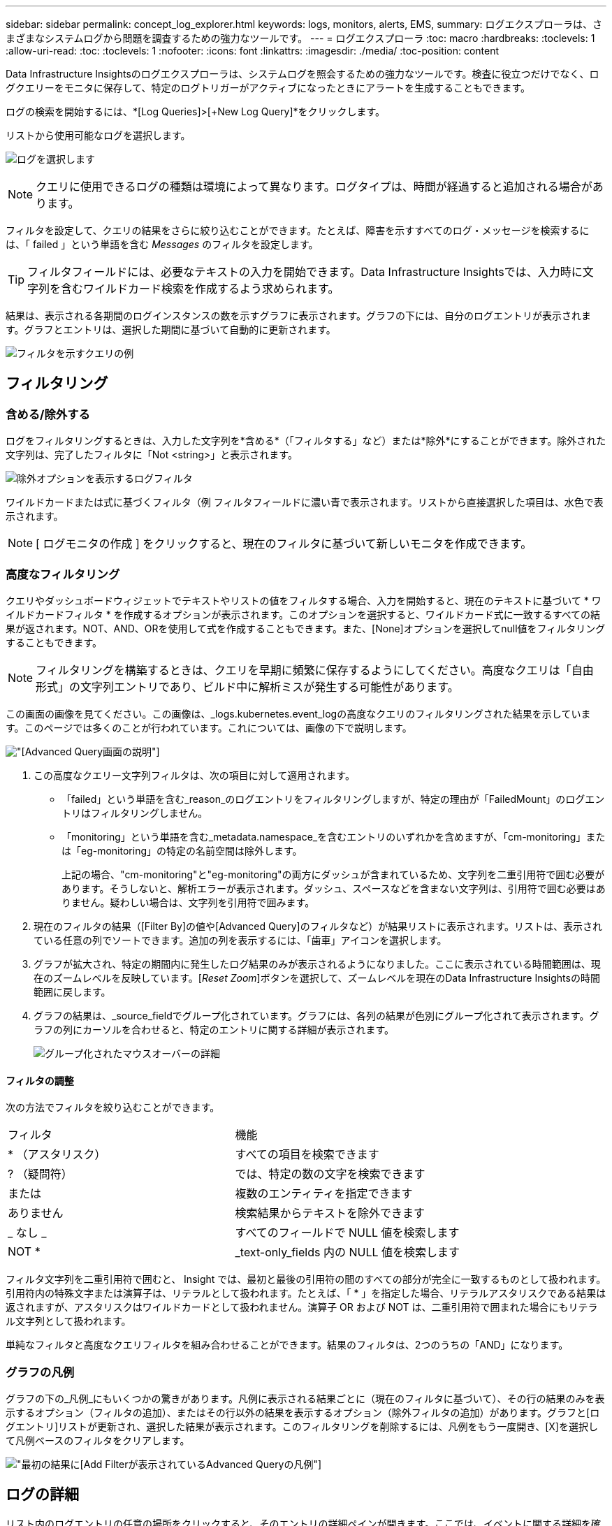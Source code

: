 ---
sidebar: sidebar 
permalink: concept_log_explorer.html 
keywords: logs, monitors, alerts, EMS, 
summary: ログエクスプローラは、さまざまなシステムログから問題を調査するための強力なツールです。 
---
= ログエクスプローラ
:toc: macro
:hardbreaks:
:toclevels: 1
:allow-uri-read: 
:toc: 
:toclevels: 1
:nofooter: 
:icons: font
:linkattrs: 
:imagesdir: ./media/
:toc-position: content


[role="lead"]
Data Infrastructure Insightsのログエクスプローラは、システムログを照会するための強力なツールです。検査に役立つだけでなく、ログクエリーをモニタに保存して、特定のログトリガーがアクティブになったときにアラートを生成することもできます。

ログの検索を開始するには、*[Log Queries]>[+New Log Query]*をクリックします。

リストから使用可能なログを選択します。

image:LogExplorer_2022.png["ログを選択します"]


NOTE: クエリに使用できるログの種類は環境によって異なります。ログタイプは、時間が経過すると追加される場合があります。

フィルタを設定して、クエリの結果をさらに絞り込むことができます。たとえば、障害を示すすべてのログ・メッセージを検索するには、「 failed 」という単語を含む _Messages_ のフィルタを設定します。


TIP: フィルタフィールドには、必要なテキストの入力を開始できます。Data Infrastructure Insightsでは、入力時に文字列を含むワイルドカード検索を作成するよう求められます。

結果は、表示される各期間のログインスタンスの数を示すグラフに表示されます。グラフの下には、自分のログエントリが表示されます。グラフとエントリは、選択した期間に基づいて自動的に更新されます。

image:LogExplorer_QueryForFailed.png["フィルタを示すクエリの例"]



== フィルタリング



=== 含める/除外する

ログをフィルタリングするときは、入力した文字列を*含める*（「フィルタする」など）または*除外*にすることができます。除外された文字列は、完了したフィルタに「Not <string>」と表示されます。

image:Log_Advanced_Query_Filter_Exclude.png["除外オプションを表示するログフィルタ"]

ワイルドカードまたは式に基づくフィルタ（例 フィルタフィールドに濃い青で表示されます。リストから直接選択した項目は、水色で表示されます。


NOTE: [ ログモニタの作成 ] をクリックすると、現在のフィルタに基づいて新しいモニタを作成できます。



=== 高度なフィルタリング

クエリやダッシュボードウィジェットでテキストやリストの値をフィルタする場合、入力を開始すると、現在のテキストに基づいて * ワイルドカードフィルタ * を作成するオプションが表示されます。このオプションを選択すると、ワイルドカード式に一致するすべての結果が返されます。NOT、AND、ORを使用して式を作成することもできます。また、[None]オプションを選択してnull値をフィルタリングすることもできます。


NOTE: フィルタリングを構築するときは、クエリを早期に頻繁に保存するようにしてください。高度なクエリは「自由形式」の文字列エントリであり、ビルド中に解析ミスが発生する可能性があります。

この画面の画像を見てください。この画像は、_logs.kubernetes.event_logの高度なクエリのフィルタリングされた結果を示しています。このページでは多くのことが行われています。これについては、画像の下で説明します。

image:Log_Advanced_Query_ScreenExplained.png["[Advanced Query]画面の説明"]

. この高度なクエリー文字列フィルタは、次の項目に対して適用されます。
+
** 「failed」という単語を含む_reason_のログエントリをフィルタリングしますが、特定の理由が「FailedMount」のログエントリはフィルタリングしません。
** 「monitoring」という単語を含む_metadata.namespace_を含むエントリのいずれかを含めますが、「cm-monitoring」または「eg-monitoring」の特定の名前空間は除外します。
+
上記の場合、"cm-monitoring"と"eg-monitoring"の両方にダッシュが含まれているため、文字列を二重引用符で囲む必要があります。そうしないと、解析エラーが表示されます。ダッシュ、スペースなどを含まない文字列は、引用符で囲む必要はありません。疑わしい場合は、文字列を引用符で囲みます。



. 現在のフィルタの結果（[Filter By]の値や[Advanced Query]のフィルタなど）が結果リストに表示されます。リストは、表示されている任意の列でソートできます。追加の列を表示するには、「歯車」アイコンを選択します。
. グラフが拡大され、特定の期間内に発生したログ結果のみが表示されるようになりました。ここに表示されている時間範囲は、現在のズームレベルを反映しています。[_Reset Zoom_]ボタンを選択して、ズームレベルを現在のData Infrastructure Insightsの時間範囲に戻します。
. グラフの結果は、_source_fieldでグループ化されています。グラフには、各列の結果が色別にグループ化されて表示されます。グラフの列にカーソルを合わせると、特定のエントリに関する詳細が表示されます。
+
image:Log_Advanced_Query_Group_Detail.png["グループ化されたマウスオーバーの詳細"]





==== フィルタの調整

次の方法でフィルタを絞り込むことができます。

|===


| フィルタ | 機能 


| * （アスタリスク） | すべての項目を検索できます 


| ? （疑問符） | では、特定の数の文字を検索できます 


| または | 複数のエンティティを指定できます 


| ありません | 検索結果からテキストを除外できます 


| _ なし _ | すべてのフィールドで NULL 値を検索します 


| NOT * | _text-only_fields 内の NULL 値を検索します 
|===
フィルタ文字列を二重引用符で囲むと、 Insight では、最初と最後の引用符の間のすべての部分が完全に一致するものとして扱われます。引用符内の特殊文字または演算子は、リテラルとして扱われます。たとえば、「 * 」を指定した場合、リテラルアスタリスクである結果は返されますが、アスタリスクはワイルドカードとして扱われません。演算子 OR および NOT は、二重引用符で囲まれた場合にもリテラル文字列として扱われます。

単純なフィルタと高度なクエリフィルタを組み合わせることができます。結果のフィルタは、2つのうちの「AND」になります。



=== グラフの凡例

グラフの下の_凡例_にもいくつかの驚きがあります。凡例に表示される結果ごとに（現在のフィルタに基づいて）、その行の結果のみを表示するオプション（フィルタの追加）、またはその行以外の結果を表示するオプション（除外フィルタの追加）があります。グラフと[ログエントリ]リストが更新され、選択した結果が表示されます。このフィルタリングを削除するには、凡例をもう一度開き、[X]を選択して凡例ベースのフィルタをクリアします。

image:Log_Advanced_Query_Legend.png["最初の結果に[Add Filter]が表示されているAdvanced Queryの凡例"]



== ログの詳細

リスト内のログエントリの任意の場所をクリックすると、そのエントリの詳細ペインが開きます。ここでは、イベントに関する詳細を確認できます。

[ フィルタの追加 ] をクリックして、選択したフィールドを現在のフィルタに追加します。ログエントリリストは、新しいフィルタに基づいて更新されます。

一部のフィールドはフィルタとして追加できません。その場合、_Add Filter_アイコンは使用できません。

image:LogExplorer_DetailPane.png["ログエントリの詳細ペイン"]



== トラブルシューティング

ここでは、ログクエリに関する問題のトラブルシューティング方法を説明します。

|===


| * 問題： * | * これを試みなさい : * 


| ログクエリに「デバッグ」メッセージが表示されません | デバッグログのメッセージが収集されません。必要なメッセージをキャプチャするには、関連するメッセージの重大度を _INFORMATIONAL 、 ERROR 、 ALERT 、 EMERGENCY 、 _OR_NOTICE レベルに変更します。 
|===